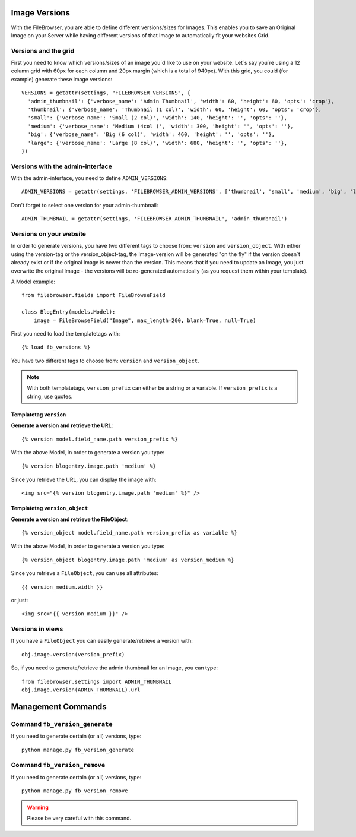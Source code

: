 .. :tocdepth: 1

.. |grappelli| replace:: Grappelli
.. |filebrowser| replace:: FileBrowser

.. _versions:

Image Versions
==============

With the FileBrowser, you are able to define different versions/sizes for Images. This enables you to save an Original Image on your Server while having different versions of that Image to automatically fit your websites Grid.

Versions and the grid
---------------------

First you need to know which versions/sizes of an image you´d like to use on your website. Let´s say you´re using a 12 column grid with 60px for each column and 20px margin (which is a total of 940px). With this grid, you could (for example) generate these image versions::

      VERSIONS = getattr(settings, "FILEBROWSER_VERSIONS", {
        'admin_thumbnail': {'verbose_name': 'Admin Thumbnail', 'width': 60, 'height': 60, 'opts': 'crop'},
        'thumbnail': {'verbose_name': 'Thumbnail (1 col)', 'width': 60, 'height': 60, 'opts': 'crop'},
        'small': {'verbose_name': 'Small (2 col)', 'width': 140, 'height': '', 'opts': ''},
        'medium': {'verbose_name': 'Medium (4col )', 'width': 300, 'height': '', 'opts': ''},
        'big': {'verbose_name': 'Big (6 col)', 'width': 460, 'height': '', 'opts': ''},
        'large': {'verbose_name': 'Large (8 col)', 'width': 680, 'height': '', 'opts': ''},
      })

Versions with the admin-interface
---------------------------------

With the admin-interface, you need to define ``ADMIN_VERSIONS``::

    ADMIN_VERSIONS = getattr(settings, 'FILEBROWSER_ADMIN_VERSIONS', ['thumbnail', 'small', 'medium', 'big', 'large'])

Don't forget to select one version for your admin-thumbnail::

    ADMIN_THUMBNAIL = getattr(settings, 'FILEBROWSER_ADMIN_THUMBNAIL', 'admin_thumbnail')

Versions on your website
------------------------

In order to generate versions, you have two different tags to choose from: ``version`` and ``version_object``. With either using the version-tag or the version_object-tag, the Image-version will be generated "on the fly" if the version doesn´t already exist or if the original Image is newer than the version. This means that if you need to update an Image, you just overwrite the original Image - the versions will be re-generated automatically (as you request them within your template).

A Model example::

    from filebrowser.fields import FileBrowseField

    class BlogEntry(models.Model):
        image = FileBrowseField("Image", max_length=200, blank=True, null=True)

First you need to load the templatetags with::

    {% load fb_versions %}

You have two different tags to choose from: ``version`` and ``version_object``.

.. note::
    With both templatetags, ``version_prefix`` can either be a string or a variable. If ``version_prefix`` is a string, use quotes.

Templatetag ``version``
^^^^^^^^^^^^^^^^^^^^^^^

**Generate a version and retrieve the URL**::

    {% version model.field_name.path version_prefix %}

With the above Model, in order to generate a version you type::

    {% version blogentry.image.path 'medium' %}

Since you retrieve the URL, you can display the image with::

    <img src="{% version blogentry.image.path 'medium' %}" />

Templatetag ``version_object``
^^^^^^^^^^^^^^^^^^^^^^^^^^^^^^

**Generate a version and retrieve the FileObject**::

    {% version_object model.field_name.path version_prefix as variable %}

With the above Model, in order to generate a version you type::

    {% version_object blogentry.image.path 'medium' as version_medium %} 

Since you retrieve a ``FileObject``, you can use all attributes::

    {{ version_medium.width }}

or just::

    <img src="{{ version_medium }}" />

Versions in views
-----------------

If you have a ``FileObject`` you can easily generate/retrieve a version with::

    obj.image.version(version_prefix)

So, if you need to generate/retrieve the admin thumbnail for an Image, you can type::

    from filebrowser.settings import ADMIN_THUMBNAIL
    obj.image.version(ADMIN_THUMBNAIL).url

Management Commands
===================

Command ``fb_version_generate``
-------------------------------

If you need to generate certain (or all) versions, type::

    python manage.py fb_version_generate

Command ``fb_version_remove``
-----------------------------

If you need to generate certain (or all) versions, type::

    python manage.py fb_version_remove

.. warning::
    Please be very careful with this command.


